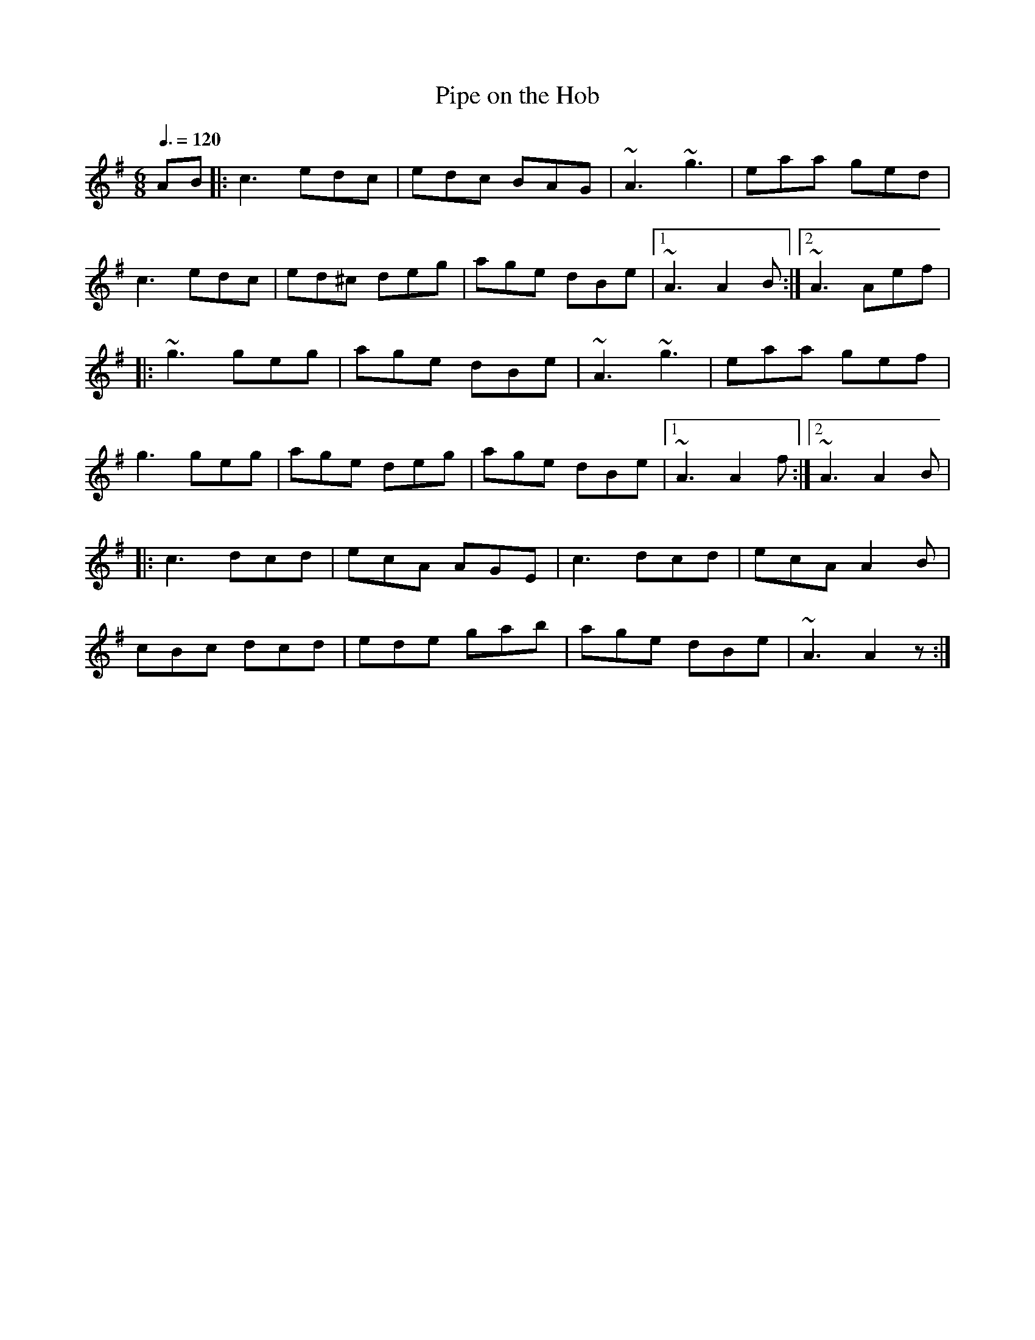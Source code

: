 X: 22
T:Pipe on the Hob
R:Jig
M:6/8
L:1/8
Q:3/8=120
K:Ador
AB|:c3 edc|edc BAG|~A3 ~g3|eaa ged|
c3 edc|ed^c deg|age dBe|[1 ~A3 A2B:|[2 ~A3 Aef|
|:~g3 geg|age dBe|~A3 ~g3|eaa gef|
g3 geg|age deg|age dBe|[1 ~A3 A2f:|[2 ~A3 A2B|
|:c3 dcd|ecA AGE|c3 dcd|ecA A2B|
cBc dcd|ede gab|age dBe|~A3 A2z:|
